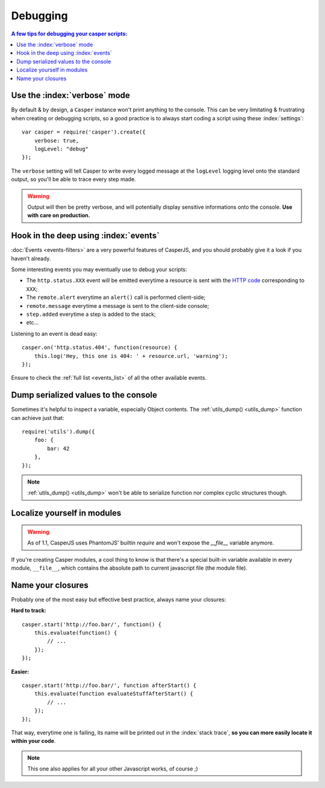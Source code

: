 .. _debugging:

.. index:: Bugs, Debugging

=========
Debugging
=========

.. contents:: A few tips for debugging your casper scripts:
   :local:


Use the :index:`verbose` mode
-----------------------------

By default & by design, a ``Casper`` instance won't print anything to the console. This can be very limitating & frustrating when creating or debugging scripts, so a good practice is to always start coding a script using these :index:`settings`::

    var casper = require('casper').create({
        verbose: true,
        logLevel: "debug"
    });

The ``verbose`` setting will tell Casper to write every logged message at the ``logLevel`` logging level onto the standard output, so you'll be able to trace every step made.

.. warning::

   Output will then be pretty verbose, and will potentially display sensitive informations onto the console. **Use with care on production.**


Hook in the deep using :index:`events`
--------------------------------------

:doc:`Events <events-filters>` are a very powerful features of CasperJS, and you should probably give it a look if you haven't already.

Some interesting events you may eventually use to debug your scripts:

- The ``http.status.XXX`` event will be emitted everytime a resource is sent with the `HTTP code <http://en.wikipedia.org/wiki/List_of_HTTP_status_codes>`_ corresponding to ``XXX``;
- The ``remote.alert`` everytime an ``alert()`` call is performed client-side;
- ``remote.message`` everytime a message is sent to the client-side console;
- ``step.added`` everytime a step is added to the stack;
- etc…

Listening to an event is dead easy::

    casper.on('http.status.404', function(resource) {
        this.log('Hey, this one is 404: ' + resource.url, 'warning');
    });

Ensure to check the :ref:`full list <events_list>` of all the other available events.


.. _debugging_dump:

Dump serialized values to the console
-------------------------------------

Sometimes it's helpful to inspect a variable, especially Object contents. The :ref:`utils_dump() <utils_dump>` function can achieve just that::

    require('utils').dump({
        foo: {
            bar: 42
        },
    });

.. note::

   :ref:`utils_dump() <utils_dump>` won't be able to serialize function nor complex cyclic structures though.


Localize yourself in modules
----------------------------

.. warning::

   .. deprecated:: 1.1

   As of 1.1, CasperJS uses PhantomJS' builtin `require` and won't expose the `__file__` variable anymore.

If you're creating Casper modules, a cool thing to know is that there's a special built-in variable available in every module, ``__file__``, which contains the absolute path to current javascript file (the module file).


Name your closures
------------------

Probably one of the most easy but effective best practice, always name your closures:

**Hard to track:**

::

    casper.start('http://foo.bar/', function() {
        this.evaluate(function() {
            // ...
        });
    });

**Easier:**

::

    casper.start('http://foo.bar/', function afterStart() {
        this.evaluate(function evaluateStuffAfterStart() {
            // ...
        });
    });

That way, everytime one is failing, its name will be printed out in the :index:`stack trace`, **so you can more easily locate it within your code**.

.. note::

   This one also applies for all your other Javascript works, of course ;)

